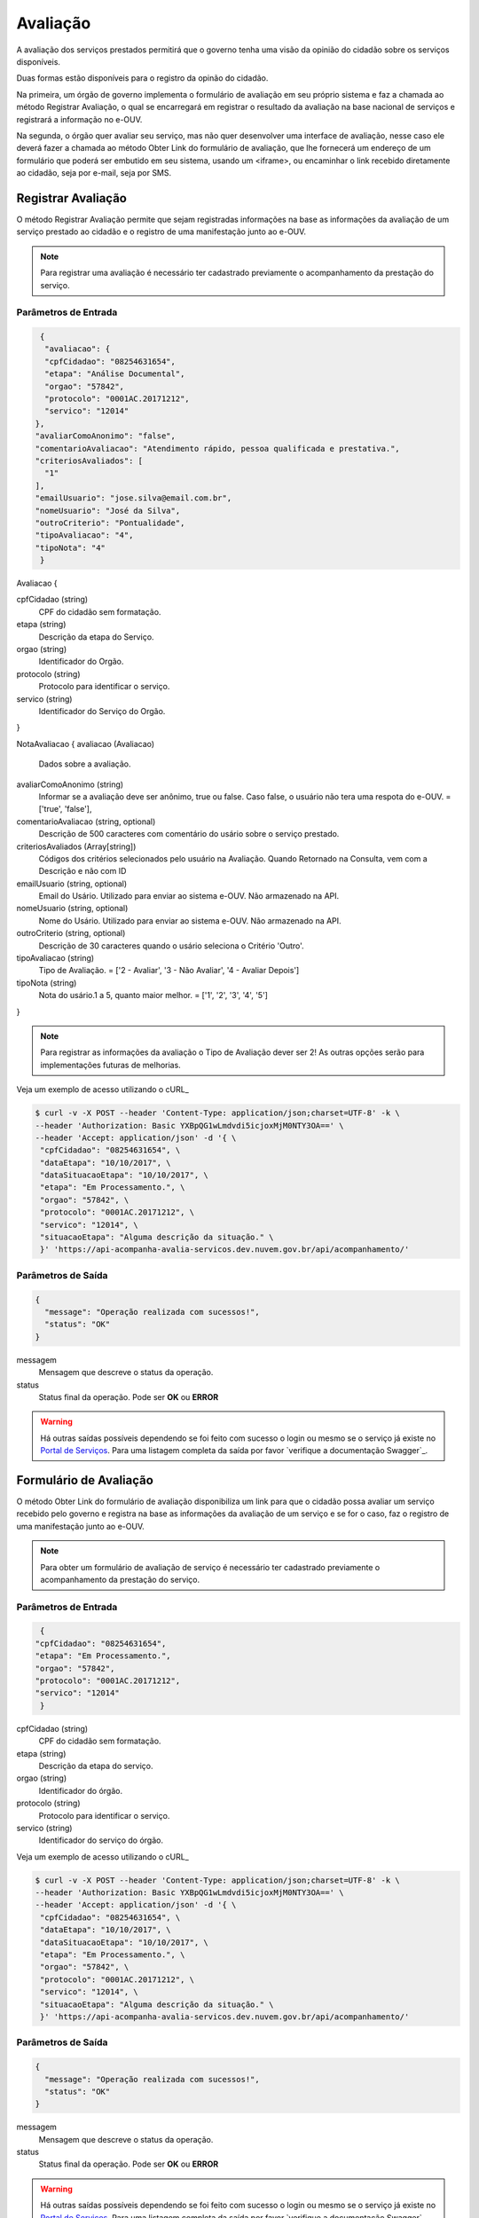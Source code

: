 ﻿Avaliação
**********

A avaliação dos serviços prestados permitirá que o governo tenha uma visão da opinião do cidadão sobre os serviços disponíveis.

Duas formas estão disponíveis para o registro da opinão do cidadão. 

Na primeira, um órgão de governo implementa o formulário de avaliação em seu próprio sistema e faz a chamada ao método Registrar Avaliação, o qual se encarregará em registrar o resultado da avaliação na base nacional de serviços e registrará a informação no e-OUV. 

Na segunda, o órgão quer avaliar seu serviço, mas não quer desenvolver uma interface de avaliação, nesse caso ele deverá fazer a chamada ao método Obter Link do formulário de avaliação, que lhe fornecerá um endereço de um formulário que poderá ser embutido em seu sistema, usando um <iframe>, ou encaminhar o link recebido diretamente ao cidadão, seja por e-mail, seja por SMS.



Registrar Avaliação
---------------------

O método Registrar Avaliação permite que sejam registradas informações na base as informações da avaliação de um serviço prestado ao cidadão e o registro de uma manifestação junto ao e-OUV.

.. note::
   Para registrar uma avaliação é necessário ter cadastrado previamente o acompanhamento da prestação do serviço.


Parâmetros de Entrada
++++++++++++++++++++++

.. code-block:: json
   
   {
    "avaliacao": {
    "cpfCidadao": "08254631654",
    "etapa": "Análise Documental",
    "orgao": "57842",
    "protocolo": "0001AC.20171212",
    "servico": "12014"
  },
  "avaliarComoAnonimo": "false",
  "comentarioAvaliacao": "Atendimento rápido, pessoa qualificada e prestativa.",
  "criteriosAvaliados": [
    "1"
  ],
  "emailUsuario": "jose.silva@email.com.br",
  "nomeUsuario": "José da Silva",
  "outroCriterio": "Pontualidade",
  "tipoAvaliacao": "4",
  "tipoNota": "4"
   }


Avaliacao {

cpfCidadao (string)
   CPF do cidadão sem formatação.

etapa (string)
   Descrição da etapa do Serviço.

orgao (string)
   Identificador do Orgão.

protocolo (string)
   Protocolo para identificar o serviço.

servico (string)
   Identificador do Serviço do Orgão.
} 

NotaAvaliacao {
avaliacao (Avaliacao)
   Dados sobre a avaliação.

avaliarComoAnonimo (string)
   Informar se a avaliação deve ser anônimo, true ou false. Caso false, o usuário não tera uma respota do e-OUV. = ['true', 'false'],

comentarioAvaliacao (string, optional)
   Descrição de 500 caracteres com comentário do usário sobre o serviço prestado.

criteriosAvaliados (Array[string])
   Códigos dos critérios selecionados pelo usuário na Avaliação. Quando Retornado na Consulta, vem com a Descrição e não com ID

emailUsuario (string, optional)
   Email do Usário. Utilizado para enviar ao sistema e-OUV. Não armazenado na API.

nomeUsuario (string, optional)
   Nome do Usário. Utilizado para enviar ao sistema e-OUV. Não armazenado na API.

outroCriterio (string, optional)
   Descrição de 30 caracteres quando o usário seleciona o Critério 'Outro'.

tipoAvaliacao (string)
   Tipo de Avaliação. = ['2 - Avaliar', '3 - Não Avaliar', '4 - Avaliar Depois']

tipoNota (string)
   Nota do usário.1 a 5, quanto maior melhor. = ['1', '2', '3', '4', '5']
}

.. note::
   Para registrar as informações da avaliação o Tipo de Avaliação dever ser  2! As outras opções serão para implementações futuras de melhorias.


Veja um exemplo de acesso utilizando o cURL_

.. code-block:: console

    $ curl -v -X POST --header 'Content-Type: application/json;charset=UTF-8' -k \
    --header 'Authorization: Basic YXBpQG1wLmdvdi5icjoxMjM0NTY3OA==' \ 
    --header 'Accept: application/json' -d '{ \ 
     "cpfCidadao": "08254631654", \ 
     "dataEtapa": "10/10/2017", \ 
     "dataSituacaoEtapa": "10/10/2017", \ 
     "etapa": "Em Processamento.", \ 
     "orgao": "57842", \ 
     "protocolo": "0001AC.20171212", \ 
     "servico": "12014", \ 
     "situacaoEtapa": "Alguma descrição da situação." \ 
     }' 'https://api-acompanha-avalia-servicos.dev.nuvem.gov.br/api/acompanhamento/'

Parâmetros de Saída
++++++++++++++++++++++

.. code-block:: json

    { 
      "message": "Operação realizada com sucessos!",
      "status": "OK"
    }

messagem
   Mensagem que descreve o status da operação.

status
   Status final da operação. Pode ser **OK** ou **ERROR** 

.. warning::
    Há outras saídas possíveis dependendo se foi feito com sucesso o login ou mesmo se o serviço já existe no `Portal de Serviços`_. Para uma listagem completa da saída por favor `verifique a documentação Swagger`_.



Formulário de Avaliação
---------------------

O método Obter Link do formulário de avaliação disponibiliza um link para que o cidadão possa avaliar um serviço recebido pelo governo e registra na base as informações da avaliação de um serviço e se for o caso, faz o registro de uma manifestação junto ao e-OUV.

.. note::
   Para obter um formulário de avaliação de serviço é necessário ter cadastrado previamente o acompanhamento da prestação do serviço.


Parâmetros de Entrada
++++++++++++++++++++++

.. code-block:: json
   
   {
  "cpfCidadao": "08254631654",
  "etapa": "Em Processamento.",
  "orgao": "57842",
  "protocolo": "0001AC.20171212",
  "servico": "12014"
   }

cpfCidadao (string)
   CPF do cidadão sem formatação.
etapa (string)
   Descrição da etapa do serviço.
orgao (string)
   Identificador do órgão.
protocolo (string)
   Protocolo para identificar o serviço.
servico (string)
   Identificador do serviço do órgão.

Veja um exemplo de acesso utilizando o cURL_

.. code-block:: console

    $ curl -v -X POST --header 'Content-Type: application/json;charset=UTF-8' -k \
    --header 'Authorization: Basic YXBpQG1wLmdvdi5icjoxMjM0NTY3OA==' \ 
    --header 'Accept: application/json' -d '{ \ 
     "cpfCidadao": "08254631654", \ 
     "dataEtapa": "10/10/2017", \ 
     "dataSituacaoEtapa": "10/10/2017", \ 
     "etapa": "Em Processamento.", \ 
     "orgao": "57842", \ 
     "protocolo": "0001AC.20171212", \ 
     "servico": "12014", \ 
     "situacaoEtapa": "Alguma descrição da situação." \ 
     }' 'https://api-acompanha-avalia-servicos.dev.nuvem.gov.br/api/acompanhamento/'

Parâmetros de Saída
++++++++++++++++++++++

.. code-block:: json

    { 
      "message": "Operação realizada com sucessos!",
      "status": "OK"
    }

messagem
   Mensagem que descreve o status da operação.

status
   Status final da operação. Pode ser **OK** ou **ERROR** 

.. warning::
    Há outras saídas possíveis dependendo se foi feito com sucesso o login ou mesmo se o serviço já existe no `Portal de Serviços`_. Para uma listagem completa da saída por favor `verifique a documentação Swagger`_.


.. _`Portal de Serviços`: http://servicos.gov.br
